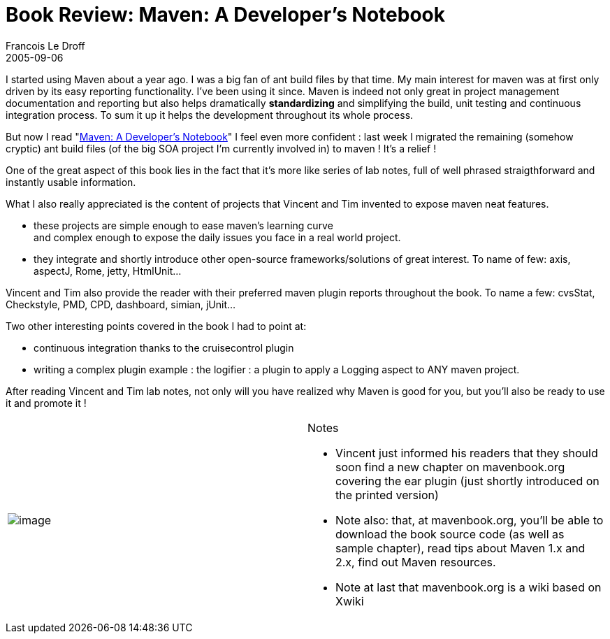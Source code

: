 =  Book Review: Maven: A Developer's Notebook
Francois Le Droff
2005-09-06
:jbake-type: post
:jbake-tags:  Java 
:jbake-status: published
:source-highlighter: prettify

I started using Maven about a year ago. I was a big fan of ant build files by that time. My main interest for maven was at first only driven by its easy reporting functionality. I’ve been using it since. Maven is indeed not only great in project management documentation and reporting but also helps dramatically *standardizing* and simplifying the build, unit testing and continuous integration process. To sum it up it helps the development throughout its whole process.

But now I read "http://mavenbook.org[Maven: A Developer’s Notebook]" I feel even more confident : last week I migrated the remaining (somehow cryptic) ant build files (of the big SOA project I’m currently involved in) to maven ! It’s a relief !

One of the great aspect of this book lies in the fact that it’s more like series of lab notes, full of well phrased straigthforward and instantly usable information.

What I also really appreciated is the content of projects that Vincent and Tim invented to expose maven neat features.

* these projects are simple enough to ease maven’s learning curve +
and complex enough to expose the daily issues you face in a real world project.
* they integrate and shortly introduce other open-source frameworks/solutions of great interest. To name of few: axis, aspectJ, Rome, jetty, HtmlUnit…

Vincent and Tim also provide the reader with their preferred maven plugin reports throughout the book. To name a few: cvsStat, Checkstyle, PMD, CPD, dashboard, simian, jUnit…

Two other interesting points covered in the book I had to point at:

* continuous integration thanks to the cruisecontrol plugin
* writing a complex plugin example : the logifier : a plugin to apply a Logging aspect to ANY maven project.

After reading Vincent and Tim lab notes, not only will you have realized why Maven is good for you, but you’ll also be ready to use it and promote it !

[width="100%",cols="50%,50%",]
|=============================================================================================================================================================================
|image:http://jroller.com/resources/f/francoisledroff/mavenbook.jpg[image] a|
Notes

* Vincent just informed his readers that they should soon find a new chapter on mavenbook.org covering the ear plugin (just shortly introduced on the printed version)
* Note also: that, at mavenbook.org, you’ll be able to download the book source code (as well as sample chapter), read tips about Maven 1.x and 2.x, find out Maven resources.
* Note at last that mavenbook.org is a wiki based on Xwiki

|=============================================================================================================================================================================
